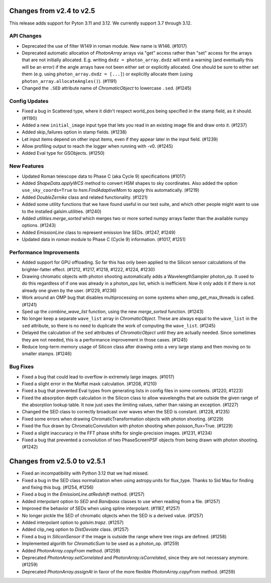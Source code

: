 Changes from v2.4 to v2.5
=========================

This release adds support for Pyton 3.11 and 3.12. We currently support 3.7 through 3.12.

API Changes
-----------

- Deprecated the use of filter W149 in roman module.  New name is W146. (#1017)
- Deprecated automatic allocation of `PhotonArray` arrays via "get" access rather than
  "set" access for the arrays that are not initially allocated.  E.g. writing
  ``dxdz = photon_array.dxdz`` will emit a warning (and eventually this will be an error)
  if the angle arrays have not been either set or explicitly allocated.  One should be sure
  to either set them (e.g. using ``photon_array.dxdz = [...]``) or explicitly allocate
  them (using ``photon_array.allocateAngles()``).  (#1191)
- Changed the ``.SED`` attribute name of `ChromaticObject` to lowercase ``.sed``. (#1245)


Config Updates
--------------

- Fixed a bug in Scattered type, where it didn't respect world_pos being specified in the
  stamp field, as it should.  (#1190)
- Added a new ``initial_image`` input type that lets you read in an existing image file
  and draw onto it. (#1237)
- Added skip_failures option in stamp fields.  (#1238)
- Let input items depend on other input items, even if they appear later in the input field.
  (#1239)
- Allow profiling output to reach the logger when running with -v0. (#1245)
- Added Eval type for GSObjects. (#1250)


New Features
------------

- Updated Roman telescope data to Phase C (aka Cycle 9) specifications (#1017)
- Added `ShapeData.applyWCS` method to convert HSM shapes to sky coordinates.  Also added
  the option ``use_sky_coords=True`` to `hsm.FindAdaptiveMom` to apply this automatically. (#1219)
- Added `DoubleZernike` class and related functionality. (#1221)
- Added some utility functions that we have found useful in our test suite, and which other
  people might want to use to the installed galsim.utilities. (#1240)
- Added `utilities.merge_sorted` which merges two or more sorted numpy arrays faster than
  the available numpy options. (#1243)
- Added `EmissionLine` class to represent emission line SEDs. (#1247, #1249)
- Updated data in `roman` module to Phase C (Cycle 9) information. (#1017, #1251)


Performance Improvements
------------------------

- Added support for GPU offloading.  So far this has only been applied to the Silicon sensor
  calculations of the brighter-fatter effect. (#1212, #1217, #1218, #1222, #1224, #1230)
- Drawing chromatic objects with photon shooting automatically adds a WavelengthSampler photon_op.
  It used to do this regardless of if one was already in a photon_ops list, which is inefficient.
  Now it only adds it if there is not already one given by the user. (#1229, #1236)
- Work around an OMP bug that disables multiprocessing on some systems when omp_get_max_threads
  is called. (#1241)
- Sped up the `combine_wave_list` function, using the new `merge_sorted` function.  (#1243)
- No longer keep a separate ``wave_list`` array in `ChromaticObject`.  These are always
  equal to the ``wave_list`` in the ``sed`` attribute, so there is no need to duplicate the
  work of computing the ``wave_list``. (#1245)
- Delayed the calculation of the ``sed`` attributes of `ChromaticObject` until they are actually
  needed.  Since sometimes they are not needed, this is a performance improvement in those cases.
  (#1245)
- Reduce long-term memory usage of Silicon class after drawing onto a very large stamp and
  then moving on to smaller stamps. (#1246)


Bug Fixes
---------

- Fixed a bug that could lead to overflow in extremely large images. (#1017)
- Fixed a slight error in the Moffat maxk calculation. (#1208, #1210)
- Fixed a bug that prevented Eval types from generating lists in config files in some contexts.
  (#1220, #1223)
- Fixed the absorption depth calculation in the Silicon class to allow wavelengths that are
  outside the given range of the absorption lookup table.  It now just uses the limiting values,
  rather than raising an exception. (#1227)
- Changed the SED class to correctly broadcast over waves when the SED is constant. (#1228, #1235)
- Fixed some errors when drawing ChromaticTransformation objects with photon shooting. (#1229)
- Fixed the flux drawn by ChromaticConvolution with photon shooting when poisson_flux=True. (#1229)
- Fixed a slight inaccuracy in the FFT phase shifts for single-precision images. (#1231, #1234)
- Fixed a bug that prevented a convolution of two PhaseScreenPSF objects from being drawn with
  photon shooting. (#1242)


Changes from v2.5.0 to v2.5.1
=============================

- Fixed an incompatibility with Python 3.12 that we had missed.
- Fixed a bug in the SED class normalization when using astropy.units for flux_type.  Thanks
  to Sid Mau for finding and fixing this bug. (#1254, #1256)
- Fixed a bug in the `EmissionLine.atRedshift` method. (#1257)
- Added interpolant option to `SED` and `Bandpass` classes to use when reading from a file.
  (#1257)
- Improved the behavior of SEDs when using spline interpolant. (#1187, #1257)
- No longer pickle the SED of chromatic objects when the SED is a derived value. (#1257)
- Added interpolant option to `galsim.trapz`. (#1257)
- Added clip_neg option to `DistDeviate` class. (#1257)
- Fixed a bug in `SiliconSensor` if the image is outside the range where tree rings are defined.
  (#1258)
- Implemented algorith for `ChromaticSum` to be used as a photon_op. (#1259)
- Added `PhotonArray.copyFrom` method. (#1259)
- Deprecated `PhotonArray.setCorrelated` and `PhotonArray.isCorrelated`, since they are not
  necessary anymore. (#1259)
- Deprecated `PhotonArray.assignAt` in favor of the more flexible `PhotonArray.copyFrom`
  method. (#1259)
